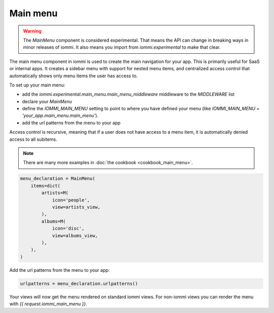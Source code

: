 

Main menu
~~~~~~~~~

.. warning::

    The `MainMenu` component is considered experimental. That means the API can change in breaking ways in minor releases of iommi. It also means you import from `iommi.experimental` to make that clear.

The main menu component in iommi is used to create the main navigation for your app. This is primarily useful for SaaS or internal apps. It creates a sidebar menu with support for nested menu items, and centralized access control that automatically shows only menu items the user has access to.

To set up your main menu:

- add the `iommi.experimental.main_menu.main_menu_middleware` middleware to the `MIDDLEWARE` list
- declare your `MainMenu`
- define the `IOMMI_MAIN_MENU` setting to point to where you have defined your menu (like `IOMMI_MAIN_MENU = 'your_app.main_menu.main_menu'`).
- add the url patterns from the menu to your app

Access control is recursive, meaning that if a user does not have access to a menu item, it is automatically denied access to all subitems.

.. note::

    There are many more examples in :doc:`the cookbook <cookbook_main_menu>`.

.. code-block:: python

    menu_declaration = MainMenu(
        items=dict(
            artists=M(
                icon='people',
                view=artists_view,
            ),
            albums=M(
                icon='disc',
                view=albums_view,
            ),
        ),
    )

Add the url patterns from the menu to your app:

.. code-block:: python

    urlpatterns = menu_declaration.urlpatterns()

Your views will now get the menu rendered on standard iommi views. For non-iommi views you can render the menu with `{{ request.iommi_main_menu }}`.

.. raw:: html

    <div class="iframe_collapse" onclick="toggle('da8b5c61-1d37-4368-999a-b7ad8d57754d', this)">▼ Hide result</div>
    <iframe id="da8b5c61-1d37-4368-999a-b7ad8d57754d" src="doc_includes/main_menu/test_base.html" style="background: white; display: ; width: 100%; min-height: 100px; border: 1px solid gray;"></iframe>

